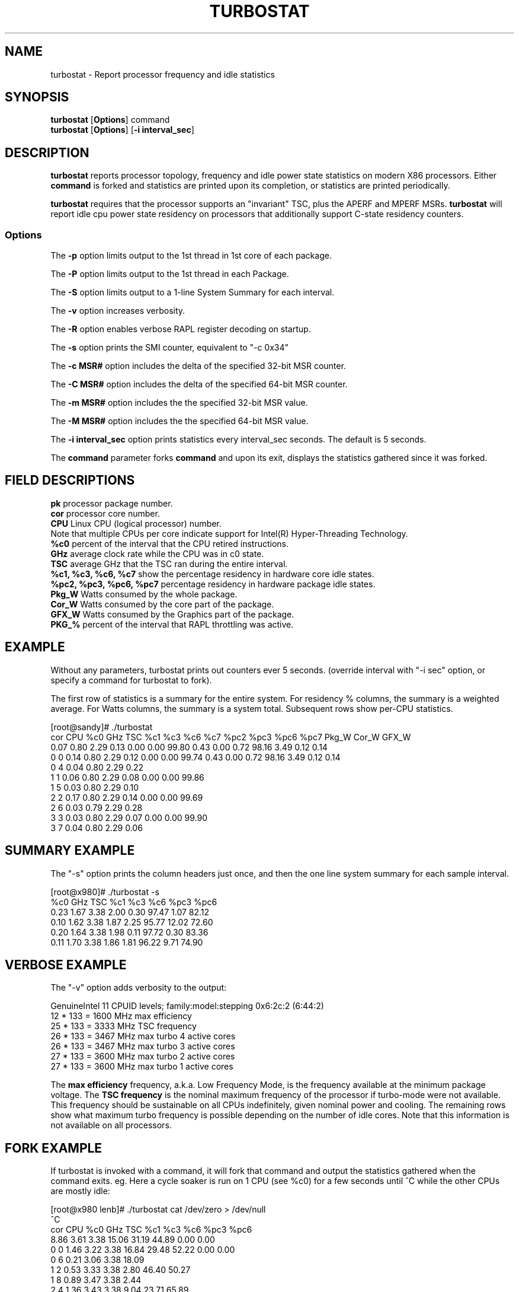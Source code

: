 .TH TURBOSTAT 8
.SH NAME
turbostat \- Report processor frequency and idle statistics
.SH SYNOPSIS
.ft B
.B turbostat
.RB [ Options ]
.RB command
.br
.B turbostat
.RB [ Options ]
.RB [ "\-i interval_sec" ]
.SH DESCRIPTION
\fBturbostat \fP reports processor topology, frequency
and idle power state statistics on modern X86 processors.
Either \fBcommand\fP is forked and statistics are printed
upon its completion, or statistics are printed periodically.

\fBturbostat \fP
requires that the processor
supports an "invariant" TSC, plus the APERF and MPERF MSRs.
\fBturbostat \fP will report idle cpu power state residency
on processors that additionally support C-state residency counters.

.SS Options
The \fB-p\fP option limits output to the 1st thread in 1st core of each package.
.PP
The \fB-P\fP option limits output to the 1st thread in each Package.
.PP
The \fB-S\fP option limits output to a 1-line System Summary for each interval.
.PP
The \fB-v\fP option increases verbosity.
.PP
The \fB-R\fP option enables verbose RAPL register decoding on startup.
.PP
The \fB-s\fP option prints the SMI counter, equivalent to "-c 0x34"
.PP
The \fB-c MSR#\fP option includes the delta of the specified 32-bit MSR counter.
.PP
The \fB-C MSR#\fP option includes the delta of the specified 64-bit MSR counter.
.PP
The \fB-m MSR#\fP option includes the the specified 32-bit MSR value.
.PP
The \fB-M MSR#\fP option includes the the specified 64-bit MSR value.
.PP
The \fB-i interval_sec\fP option prints statistics every \fiinterval_sec\fP seconds.
The default is 5 seconds.
.PP
The \fBcommand\fP parameter forks \fBcommand\fP and upon its exit,
displays the statistics gathered since it was forked.
.PP
.SH FIELD DESCRIPTIONS
.nf
\fBpk\fP processor package number.
\fBcor\fP processor core number.
\fBCPU\fP Linux CPU (logical processor) number.
Note that multiple CPUs per core indicate support for Intel(R) Hyper-Threading Technology.
\fB%c0\fP percent of the interval that the CPU retired instructions.
\fBGHz\fP average clock rate while the CPU was in c0 state.
\fBTSC\fP average GHz that the TSC ran during the entire interval.
\fB%c1, %c3, %c6, %c7\fP show the percentage residency in hardware core idle states.
\fB%pc2, %pc3, %pc6, %pc7\fP percentage residency in hardware package idle states.
\fBPkg_W\fP Watts consumed by the whole package.
\fBCor_W\fP Watts consumed by the core part of the package.
\fBGFX_W\fP Watts consumed by the Graphics part of the package.
\fBPKG_%\fP percent of the interval that RAPL throttling was active.
.fi
.PP
.SH EXAMPLE
Without any parameters, turbostat prints out counters ever 5 seconds.
(override interval with "-i sec" option, or specify a command
for turbostat to fork).

The first row of statistics is a summary for the entire system.
For residency % columns, the summary is a weighted average.
For Watts columns, the summary is a system total.
Subsequent rows show per-CPU statistics.

.nf
[root@sandy]# ./turbostat
cor CPU    %c0  GHz  TSC    %c1    %c3    %c6    %c7   %pc2   %pc3   %pc6   %pc7  Pkg_W  Cor_W GFX_W
          0.07 0.80 2.29   0.13   0.00   0.00  99.80   0.43   0.00   0.72  98.16   3.49   0.12  0.14
  0   0   0.14 0.80 2.29   0.12   0.00   0.00  99.74   0.43   0.00   0.72  98.16   3.49   0.12  0.14
  0   4   0.04 0.80 2.29   0.22
  1   1   0.06 0.80 2.29   0.08   0.00   0.00  99.86
  1   5   0.03 0.80 2.29   0.10
  2   2   0.17 0.80 2.29   0.14   0.00   0.00  99.69
  2   6   0.03 0.79 2.29   0.28
  3   3   0.03 0.80 2.29   0.07   0.00   0.00  99.90
  3   7   0.04 0.80 2.29   0.06
.fi
.SH SUMMARY EXAMPLE
The "-s" option prints the column headers just once,
and then the one line system summary for each sample interval.

.nf
[root@x980]# ./turbostat -s
   %c0  GHz  TSC    %c1    %c3    %c6   %pc3   %pc6
  0.23 1.67 3.38   2.00   0.30  97.47   1.07  82.12
  0.10 1.62 3.38   1.87   2.25  95.77  12.02  72.60
  0.20 1.64 3.38   1.98   0.11  97.72   0.30  83.36
  0.11 1.70 3.38   1.86   1.81  96.22   9.71  74.90
.fi
.SH VERBOSE EXAMPLE
The "-v" option adds verbosity to the output:

.nf
GenuineIntel 11 CPUID levels; family:model:stepping 0x6:2c:2 (6:44:2)
12 * 133 = 1600 MHz max efficiency
25 * 133 = 3333 MHz TSC frequency
26 * 133 = 3467 MHz max turbo 4 active cores
26 * 133 = 3467 MHz max turbo 3 active cores
27 * 133 = 3600 MHz max turbo 2 active cores
27 * 133 = 3600 MHz max turbo 1 active cores

.fi
The \fBmax efficiency\fP frequency, a.k.a. Low Frequency Mode, is the frequency
available at the minimum package voltage.  The \fBTSC frequency\fP is the nominal
maximum frequency of the processor if turbo-mode were not available.  This frequency
should be sustainable on all CPUs indefinitely, given nominal power and cooling.
The remaining rows show what maximum turbo frequency is possible
depending on the number of idle cores.  Note that this information is
not available on all processors.
.SH FORK EXAMPLE
If turbostat is invoked with a command, it will fork that command
and output the statistics gathered when the command exits.
eg. Here a cycle soaker is run on 1 CPU (see %c0) for a few seconds
until ^C while the other CPUs are mostly idle:

.nf
[root@x980 lenb]# ./turbostat cat /dev/zero > /dev/null
^C
cor CPU    %c0  GHz  TSC    %c1    %c3    %c6   %pc3   %pc6
          8.86 3.61 3.38  15.06  31.19  44.89   0.00   0.00
  0   0   1.46 3.22 3.38  16.84  29.48  52.22   0.00   0.00
  0   6   0.21 3.06 3.38  18.09
  1   2   0.53 3.33 3.38   2.80  46.40  50.27
  1   8   0.89 3.47 3.38   2.44
  2   4   1.36 3.43 3.38   9.04  23.71  65.89
  2  10   0.18 2.86 3.38  10.22
  8   1   0.04 2.87 3.38  99.96   0.01   0.00
  8   7  99.72 3.63 3.38   0.27
  9   3   0.31 3.21 3.38   7.64  56.55  35.50
  9   9   0.08 2.95 3.38   7.88
 10   5   1.42 3.43 3.38   2.14  30.99  65.44
 10  11   0.16 2.88 3.38   3.40
.fi
Above the cycle soaker drives cpu7 up its 3.6 Ghz turbo limit
while the other processors are generally in various states of idle.

Note that cpu1 and cpu7 are HT siblings within core8.
As cpu7 is very busy, it prevents its sibling, cpu1,
from entering a c-state deeper than c1.

Note that turbostat reports average GHz of 3.63, while
the arithmetic average of the GHz column above is lower.
This is a weighted average, where the weight is %c0.  ie. it is the total number of
un-halted cycles elapsed per time divided by the number of CPUs.
.SH SMI COUNTING EXAMPLE
On Intel Nehalem and newer processors, MSR 0x34 is a System Management Mode Interrupt (SMI) counter.
Using the -m option, you can display how many SMIs have fired since reset, or if there
are SMIs during the measurement interval, you can display the delta using the -d option.
.nf
[root@x980 ~]# turbostat -m 0x34
cor CPU    %c0  GHz  TSC   MSR 0x034    %c1    %c3    %c6   %pc3   %pc6
          1.41 1.82 3.38  0x00000000   8.92  37.82  51.85  17.37   0.55
  0   0   3.73 2.03 3.38  0x00000055   1.72  48.25  46.31  17.38   0.55
  0   6   0.14 1.63 3.38  0x00000056   5.30
  1   2   2.51 1.80 3.38  0x00000056  15.65  29.33  52.52
  1   8   0.10 1.65 3.38  0x00000056  18.05
  2   4   1.16 1.68 3.38  0x00000056   5.87  24.47  68.50
  2  10   0.10 1.63 3.38  0x00000056   6.93
  8   1   3.84 1.91 3.38  0x00000056   1.36  50.65  44.16
  8   7   0.08 1.64 3.38  0x00000056   5.12
  9   3   1.82 1.73 3.38  0x00000056   7.59  24.21  66.38
  9   9   0.09 1.68 3.38  0x00000056   9.32
 10   5   1.66 1.65 3.38  0x00000056  15.10  50.00  33.23
 10  11   1.72 1.65 3.38  0x00000056  15.05
^C
[root@x980 ~]# 
.fi
.SH NOTES

.B "turbostat "
must be run as root.

.B "turbostat "
reads hardware counters, but doesn't write them.
So it will not interfere with the OS or other programs, including
multiple invocations of itself.

\fBturbostat \fP
may work poorly on Linux-2.6.20 through 2.6.29,
as \fBacpi-cpufreq \fPperiodically cleared the APERF and MPERF
in those kernels.

If the TSC column does not make sense, then
the other numbers will also make no sense.
Turbostat is lightweight, and its data collection is not atomic.
These issues are usually caused by an extremely short measurement
interval (much less than 1 second), or system activity that prevents
turbostat from being able to run on all CPUS to quickly collect data.

The APERF, MPERF MSRs are defined to count non-halted cycles.
Although it is not guaranteed by the architecture, turbostat assumes
that they count at TSC rate, which is true on all processors tested to date.

.SH REFERENCES
"Intel® Turbo Boost Technology
in Intel® Core™ Microarchitecture (Nehalem) Based Processors"
http://download.intel.com/design/processor/applnots/320354.pdf

"Intel® 64 and IA-32 Architectures Software Developer's Manual
Volume 3B: System Programming Guide"
http://www.intel.com/products/processor/manuals/

.SH FILES
.ta
.nf
/dev/cpu/*/msr
.fi

.SH "SEE ALSO"
msr(4), vmstat(8)
.PP
.SH AUTHOR
.nf
Written by Len Brown <len.brown@intel.com>
